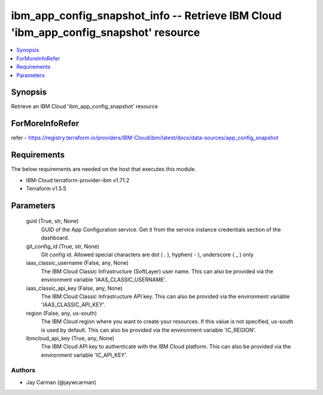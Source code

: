 
ibm_app_config_snapshot_info -- Retrieve IBM Cloud 'ibm_app_config_snapshot' resource
=====================================================================================

.. contents::
   :local:
   :depth: 1


Synopsis
--------

Retrieve an IBM Cloud 'ibm_app_config_snapshot' resource


ForMoreInfoRefer
----------------
refer - https://registry.terraform.io/providers/IBM-Cloud/ibm/latest/docs/data-sources/app_config_snapshot

Requirements
------------
The below requirements are needed on the host that executes this module.

- IBM-Cloud terraform-provider-ibm v1.71.2
- Terraform v1.5.5



Parameters
----------

  guid (True, str, None)
    GUID of the App Configuration service. Get it from the service instance credentials section of the dashboard.


  git_config_id (True, str, None)
    Git config id. Allowed special characters are dot ( . ), hyphen( - ), underscore ( _ ) only


  iaas_classic_username (False, any, None)
    The IBM Cloud Classic Infrastructure (SoftLayer) user name. This can also be provided via the environment variable 'IAAS_CLASSIC_USERNAME'.


  iaas_classic_api_key (False, any, None)
    The IBM Cloud Classic Infrastructure API key. This can also be provided via the environment variable 'IAAS_CLASSIC_API_KEY'.


  region (False, any, us-south)
    The IBM Cloud region where you want to create your resources. If this value is not specified, us-south is used by default. This can also be provided via the environment variable 'IC_REGION'.


  ibmcloud_api_key (True, any, None)
    The IBM Cloud API key to authenticate with the IBM Cloud platform. This can also be provided via the environment variable 'IC_API_KEY'.













Authors
~~~~~~~

- Jay Carman (@jaywcarman)

